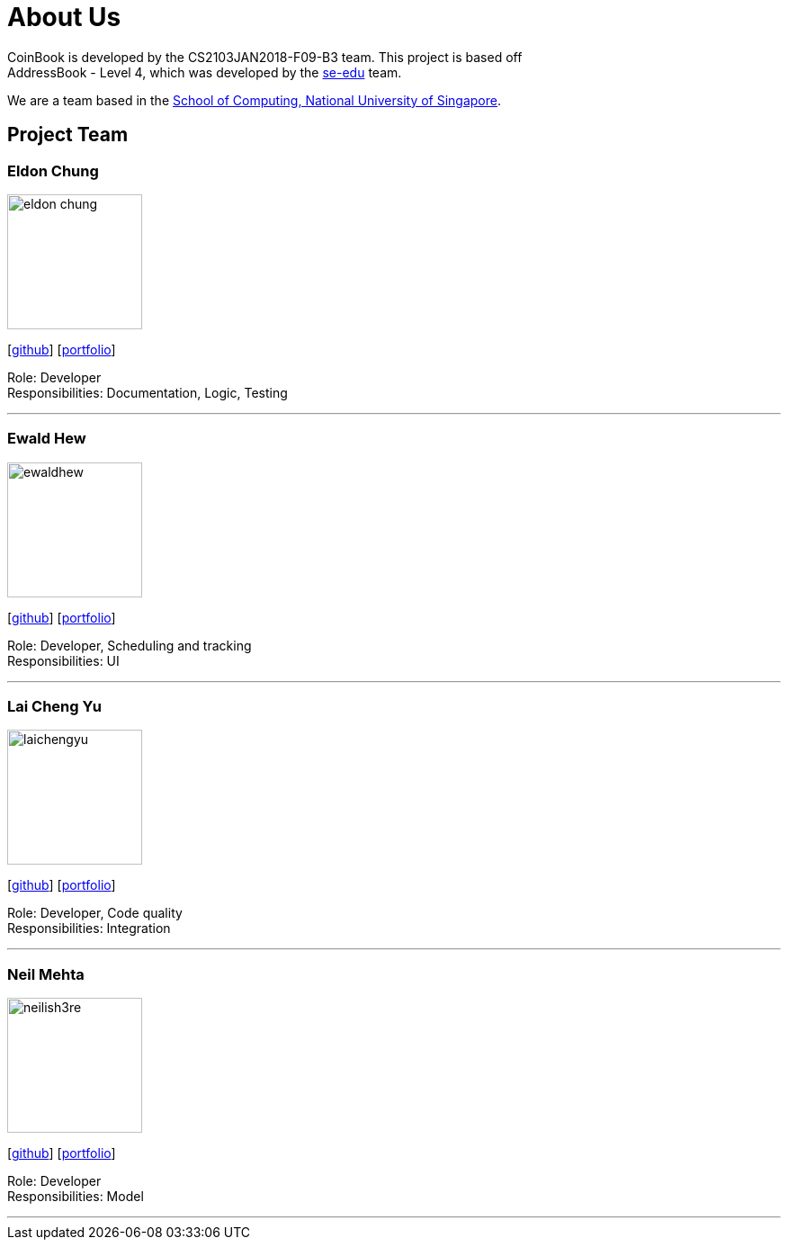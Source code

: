 = About Us
:relfileprefix: team/
:imagesDir: images
:stylesDir: stylesheets

CoinBook is developed by the CS2103JAN2018-F09-B3 team. This project is based off +
AddressBook - Level 4, which was developed by the https://se-edu.github.io/docs/Team.html[se-edu] team.

We are a team based in the http://www.comp.nus.edu.sg[School of Computing, National University of Singapore].

== Project Team

=== Eldon Chung
image::eldon-chung.png[width="150", align="left"]
{empty}[https://github.com/Eldon-Chung[github]] [<<eldon-chung#, portfolio>>]

Role: Developer +
Responsibilities: Documentation, Logic, Testing

'''

=== Ewald Hew
image::ewaldhew.png[width="150", align="left"]
{empty}[http://github.com/ewaldhew[github]] [<<ewaldhew#, portfolio>>]

Role: Developer, Scheduling and tracking +
Responsibilities: UI

'''

=== Lai Cheng Yu
image::laichengyu.png[width="150", align="left"]
{empty}[http://github.com/laichengyu[github]] [<<laichengyu#, portfolio>>]

Role: Developer, Code quality +
Responsibilities: Integration

'''

=== Neil Mehta
image::neilish3re.png[width="150", align="left"]
{empty}[http://github.com/neilish3re[github]] [<<neilish3re#, portfolio>>]

Role: Developer +
Responsibilities: Model

'''
